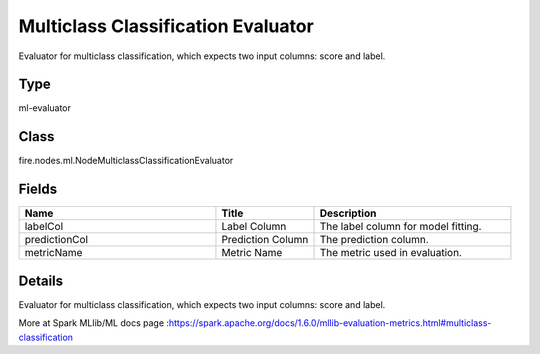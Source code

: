 Multiclass Classification Evaluator
=========== 

Evaluator for multiclass classification, which expects two input columns: score and label.

Type
--------- 

ml-evaluator

Class
--------- 

fire.nodes.ml.NodeMulticlassClassificationEvaluator

Fields
--------- 

.. list-table::
      :widths: 10 5 10
      :header-rows: 1

      * - Name
        - Title
        - Description
      * - labelCol
        - Label Column
        - The label column for model fitting.
      * - predictionCol
        - Prediction Column
        - The prediction column.
      * - metricName
        - Metric Name
        - The metric used in evaluation.


Details
-------


Evaluator for multiclass classification, which expects two input columns: score and label.

More at Spark MLlib/ML docs page :https://spark.apache.org/docs/1.6.0/mllib-evaluation-metrics.html#multiclass-classification


